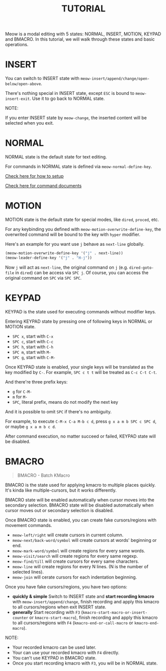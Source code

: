 #+title: TUTORIAL

Meow is a modal editing with 5 states: NORMAL, INSERT, MOTION, KEYPAD and BMACRO.
In this tutorial, we will walk through these states and basic operations.

* INSERT

You can switch to INSERT state with ~meow-insert/append/change/open-below/open-above~.

There's nothing special in INSERT state, except ~ESC~ is bound to ~meow-insert-exit~. Use it to go back to NORMAL state.

NOTE:

If you enter INSERT state by ~meow-change~, the inserted content will be selected when you exit.

* NORMAL

NORMAL state is the default state for text editing.

For commands in NORMAL state is defined via ~meow-normal-define-key~.

[[file:GET_STARTED.org][Check here for how to setup]]

[[file:COMMANDS.org][Check here for command documents]]

* MOTION

MOTION state is the default state for special modes, like ~dired~, ~proced~, etc.

For any keybinding you defined with ~meow-motion-overwrite-define-key~, the overwrited command will be bound to the key with ~hyper~ modifier.

Here's an example for you want use ~j~ behave as ~next-line~ globally.

#+begin_src emacs-lisp
  (meow-motion-overwrite-define-key '("j" . next-line))
  (meow-leader-define-key '("j" . "H-j"))
#+end_src

Now ~j~ will act as ~next-line~, the original command on ~j~ (e.g. ~dired-goto-file~ in ~dired~) can be access via ~SPC j~.
Of course, you can access the original command on ~SPC~ via ~SPC SPC~.

* KEYPAD

KEYPAD is the state used for executing commands without modifier keys.

Entering KEYPAD state by pressing one of following keys in NORMAL or MOTION state.

- ~SPC x~, start with ~C-x~
- ~SPC c~, start with ~C-c~
- ~SPC h~, start with ~C-h~
- ~SPC m~, start with ~M-~
- ~SPC g~, start with ~C-M-~

Once KEYPAD state is enabled, your single keys will be translated as the key modified by ~C-~.
For example, ~SPC c t t~ will be treated as ~C-c C-t C-t~.

And there're three prefix keys:
- ~g~ for ~C-M-~
- ~m~ for ~M-~
- ~SPC~, literal prefix, means do not modify the next key
And it is possible to omit ~SPC~ if there's no ambiguity.

For example, to execute ~C-M-x C-a M-b c d~, press ~g x a m b SPC c SPC d~, or maybe ~g x a m b c d~.

After command execution, no matter succeed or failed, KEYPAD state will be disabled.

* BMACRO

#+begin_quote
BMACRO - Batch KMacro
#+end_quote

BMACRO is the state used for applying kmacro to multiple places quickly.
It's kinda like multiple-cursors, but it works differently.

BMACRO state will be enabled  automatically when cursor moves into the secondary selection.
BMACRO state will be disabled automatically when cursor moves out or secondary selection is disabled.

Once BMACRO state is enabled, you can create fake cursors/regions with movement commands.

- ~meow-left/right~ will create cursors in current column.
- ~meow-next/back-word/symbol~ will create cursors at words' beginning or end.
- ~meow-mark-word/symbol~ will create regions for every same words.
- ~meow-visit/search~ will create regions for every same regexp.
- ~meow-find/till~ will create cursors for every same characters.
- ~meow-line~ will create regions for every N lines. (N is the number of selected lines).
- ~meow-join~ will cerate cursors for each indentation beginning.

Once you have fake cursors/regions, you have two options:
- *quickly & simple* Switch to INSERT state and *start recording kmacro* with ~meow-insert/append/change~,
  finish recording and apply this kmacro to all cursors/regions when exit INSERT state.
- *generally* Start recording with ~F3~ (~kmacro-start-macro-or-insert-counter~ or ~kmacro-start-macro~),
  finish recording and apply this kmacro to all cursors/regions with ~F4~ (~kmacro-end-or-call-macro~ or ~kmacro-end-macro~).

NOTE:
- Your recorded kmacro can be used later.
- Your can use your recorded kmacro with ~F4~ directly.
- You can't use KEYPAD in BMACRO state.
- Once you start recording kmacro with ~F3~, you will be in NORMAL state.
